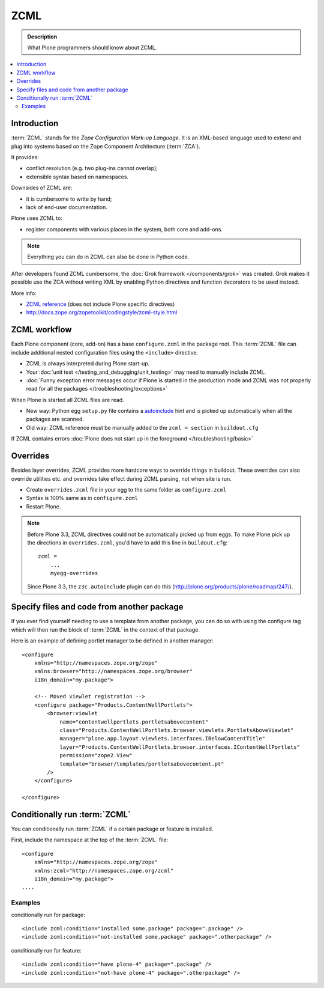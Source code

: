 ======
 ZCML
======

.. admonition:: Description

    What Plone programmers should know about ZCML.

.. contents :: :local:

Introduction
=================

:term:`ZCML` stands for the *Zope Configuration Mark-up Language*.  It is an
XML-based language used to extend and plug into systems based on the Zope
Component Architecture (:term:`ZCA`).

It provides:

* conflict resolution (e.g. two plug-ins cannot overlap);
* extensible syntax based on namespaces.

Downsides of ZCML are:

* it is cumbersome to write by hand;
* lack of end-user documentation.

Plone uses ZCML to:

* register components with various places in the system, both core and
  add-ons.

.. note::

    Everything you can do in ZCML can also be done in Python code.

After developers found ZCML cumbersome, the
:doc:`Grok framework </components/grok>` was created. Grok makes it possible
use the ZCA without writing XML by enabling Python directives and function
decorators to be used instead.

More info:

* `ZCML reference <http://apidoc.zope.org/++apidoc++/ZCML/staticmenu.html>`_ (does not include Plone specific directives)

* http://docs.zope.org/zopetoolkit/codingstyle/zcml-style.html

ZCML workflow
==============

Each Plone component (core, add-on) has a base ``configure.zcml`` in the
package root.  This :term:`ZCML` file can include additional nested
configuration files using the ``<include>`` directive.

* ZCML is always interpreted during Plone start-up.

* Your :doc:`unit test </testing_and_debugging/unit_testing>` may need to
  manually include ZCML.

* :doc:`Funny exception error messages occur if Plone is started in the
  production mode and ZCML was not properly read for all the packages
  </troubleshooting/exceptions>`

When Plone is started all ZCML files are read.

* New way: Python egg ``setup.py`` file contains a
  `autoinclude <http://plone.org/products/plone/roadmap/247>`_
  hint and is picked up automatically when all the packages are scanned.

* Old way: ZCML reference must be manually added to the ``zcml = section``
  in ``buildout.cfg``

If ZCML contains errors
:doc:`Plone does not start up in the foreground </troubleshooting/basic>`

Overrides
==========

Besides layer overrides, ZCML provides more hardcore
ways to override things in buildout.
These overrides can also override utilities etc. and overrides take effect
during ZCML parsing, not when site is run.

* Create ``overrides.zcml`` file in your egg to the same folder as ``configure.zcml``

* Syntax is 100% same as in ``configure.zcml``

* Restart Plone.

.. Note::

    Before Plone 3.3, ZCML directives could not be automatically picked up from
    eggs. To make Plone pick up the directions in ``overrides.zcml``, you'd
    have to add this line in ``buildout.cfg``::

      zcml =
          ...
          myegg-overrides

    Since Plone 3.3, the ``z3c.autoinclude`` plugin can do this
    (http://plone.org/products/plone/roadmap/247/).


Specify files and code from another package
===========================================

If you ever find yourself needing to use a template
from another package, you can do so with using the
configure tag which will then run the block of :term:`ZCML`
in the context of that package.

Here is an example of defining portlet manager to be
defined in another manager::

    <configure
        xmlns="http://namespaces.zope.org/zope"
        xmlns:browser="http://namespaces.zope.org/browser"
        i18n_domain="my.package">

        <!-- Moved viewlet registration -->
        <configure package="Products.ContentWellPortlets">
            <browser:viewlet
                name="contentwellportlets.portletsabovecontent"
                class="Products.ContentWellPortlets.browser.viewlets.PortletsAboveViewlet"
                manager="plone.app.layout.viewlets.interfaces.IBelowContentTitle"
                layer="Products.ContentWellPortlets.browser.interfaces.IContentWellPortlets"
                permission="zope2.View"
                template="browser/templates/portletsabovecontent.pt"
            />
        </configure>

    </configure>


Conditionally run :term:`ZCML`
===============================

You can conditionally run :term:`ZCML` if a certain package or feature is
installed.

First, include the namespace at the top of the :term:`ZCML` file::

    <configure
        xmlns="http://namespaces.zope.org/zope"
        xmlns:zcml="http://namespaces.zope.org/zcml"
        i18n_domain="my.package">
    ....

Examples
--------

conditionally run for package::

    <include zcml:condition="installed some.package" package=".package" />
    <include zcml:condition="not-installed some.package" package=".otherpackage" />

conditionally run for feature::

    <include zcml:condition="have plone-4" package=".package" />
    <include zcml:condition="not-have plone-4" package=".otherpackage" />


